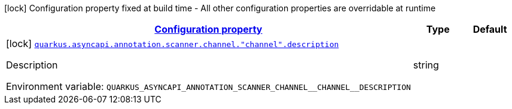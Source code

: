 
:summaryTableId: config-group-io-quarkiverse-asyncapi-annotation-scanner-config-channel
[.configuration-legend]
icon:lock[title=Fixed at build time] Configuration property fixed at build time - All other configuration properties are overridable at runtime
[.configuration-reference, cols="80,.^10,.^10"]
|===

h|[[config-group-io-quarkiverse-asyncapi-annotation-scanner-config-channel_configuration]]link:#config-group-io-quarkiverse-asyncapi-annotation-scanner-config-channel_configuration[Configuration property]

h|Type
h|Default

a|icon:lock[title=Fixed at build time] [[config-group-io-quarkiverse-asyncapi-annotation-scanner-config-channel_quarkus.asyncapi.annotation.scanner.channel.-channel-.description]]`link:#config-group-io-quarkiverse-asyncapi-annotation-scanner-config-channel_quarkus.asyncapi.annotation.scanner.channel.-channel-.description[quarkus.asyncapi.annotation.scanner.channel."channel".description]`

[.description]
--
Description

ifdef::add-copy-button-to-env-var[]
Environment variable: env_var_with_copy_button:+++QUARKUS_ASYNCAPI_ANNOTATION_SCANNER_CHANNEL__CHANNEL__DESCRIPTION+++[]
endif::add-copy-button-to-env-var[]
ifndef::add-copy-button-to-env-var[]
Environment variable: `+++QUARKUS_ASYNCAPI_ANNOTATION_SCANNER_CHANNEL__CHANNEL__DESCRIPTION+++`
endif::add-copy-button-to-env-var[]
--|string 
|

|===